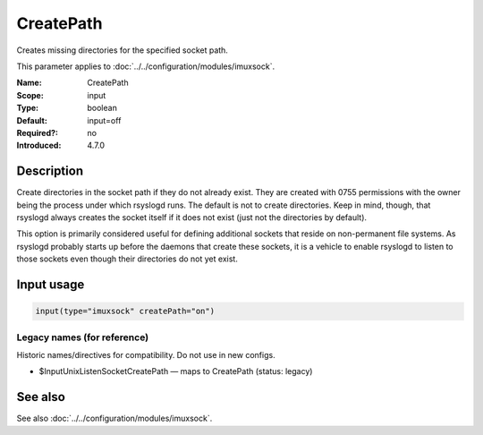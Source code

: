 .. _param-imuxsock-createpath:
.. _imuxsock.parameter.input.createpath:

CreatePath
==========

.. index::
   single: imuxsock; CreatePath
   single: CreatePath

.. summary-start

Creates missing directories for the specified socket path.

.. summary-end

This parameter applies to :doc:`../../configuration/modules/imuxsock`.

:Name: CreatePath
:Scope: input
:Type: boolean
:Default: input=off
:Required?: no
:Introduced: 4.7.0

Description
-----------
Create directories in the socket path if they do not already exist.
They are created with 0755 permissions with the owner being the
process under which rsyslogd runs. The default is not to create
directories. Keep in mind, though, that rsyslogd always creates
the socket itself if it does not exist (just not the directories
by default).

This option is primarily considered useful for defining additional
sockets that reside on non-permanent file systems. As rsyslogd probably
starts up before the daemons that create these sockets, it is a vehicle
to enable rsyslogd to listen to those sockets even though their directories
do not yet exist.

.. versionadded:: 4.7.0
.. versionadded:: 5.3.0

Input usage
-----------
.. _param-imuxsock-input-createpath:
.. _imuxsock.parameter.input.createpath-usage:

.. code-block:: rsyslog

   input(type="imuxsock" createPath="on")

Legacy names (for reference)
~~~~~~~~~~~~~~~~~~~~~~~~~~~~
Historic names/directives for compatibility. Do not use in new configs.

.. _imuxsock.parameter.legacy.inputunixlistensocketcreatepath:
- $InputUnixListenSocketCreatePath — maps to CreatePath (status: legacy)

.. index::
   single: imuxsock; $InputUnixListenSocketCreatePath
   single: $InputUnixListenSocketCreatePath

See also
--------
See also :doc:`../../configuration/modules/imuxsock`.
